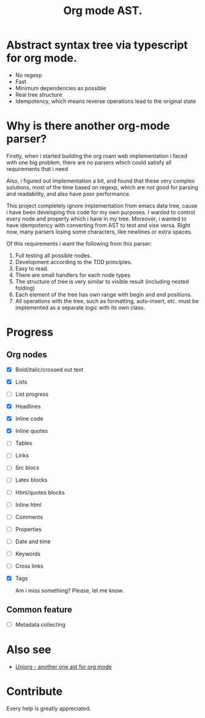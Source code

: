 #+TITLE: Org mode AST.

#+html: <span class="badge-buymeacoffee">
#+html: <a href="https://www.paypal.me/darkawower" title="Paypal" target="_blank"><img src="https://img.shields.io/badge/paypal-donate-blue.svg" alt="Buy Me A Coffee donate button" /></a>
#+html: </span>
#+html: <span class="badge-patreon">
#+html: <a href="https://patreon.com/artawower" target="_blank" title="Donate to this project using Patreon"><img src="https://img.shields.io/badge/patreon-donate-orange.svg" alt="Patreon donate button" /></a>
#+html: </span>
#+html:<a href="https://github.com/Artawower/org-mode-ast/actions/workflows/main.yaml/badge.svg" target="_blank" title="Github actions">
#+html: <img src="https://github.com/Artawower/org-mode-ast/actions/workflows/main.yaml/badge.svg" />
#+html:</a>
#+html: <a href="https://wakatime.com/badge/github/Artawower/org-mode-ast.svg" target="_blank" title="Spent time">
#+html: <img src="https://wakatime.com/badge/github/Artawower/org-mode-ast.svg" />
#+html: </a>

* Abstract syntax tree via typescript for org mode.
#+html: <img src="./images/tree.png" align="right" width="18%">
- No regexp
- Fast
- Minimum dependencies as possible
- Real tree structure
- Idempotency, which means reverse operations lead to the original state


* Why is there another org-mode parser?

Firstly, when i started building the org roam web implementation i faced with one big problem, there are no parsers which could satisfy all requirements that i need

Also, i figured out implementation a bit, and found that these very complex solutions, most of the time based on regexp, which are not good for parsing and readability, and also have poor performance.

This project completely ignore implementation from emacs data tree, cause i have been developing this code for my own purposes. I wanted to control every node and property which i have in my tree. Moreover, i wanted to have idempotency with converting from AST to text and vise versa. Right now, many parsers losing some characters, like newlines or extra spaces.

Of this requirements i want the following from this parser:
1. Full testing all possible nodes.
2. Development according to the TDD principles.
3. Easy to read.
4. There are small handlers for each node types
5. The structure of tree is very similar to visible result (including nested folding)
6. Each element of the tree has own range with begin and end positions.
7. All operations with the tree, such as formatting, auto-insert, etc. must be implemented as a separate logic with its own class.

* Progress
** Org nodes
- [X] Bold/italic/crossed out text
- [X] Lists
- [ ] List progress
- [X] Headlines
- [X] Inline code
- [X] Inline quotes
- [ ] Tables
- [ ] Links
- [ ] Src blocs
- [ ] Latex blocks
- [ ] Html/quotes blocks
- [ ] Inline html
- [ ] Comments
- [ ] Properties
- [ ] Date and time
- [ ] Keywords
- [ ] Cross links
- [X] Tags

  Am i miss something? Please, let me know.
** Common feature
- [ ] Metadata collecting

* Also see
  
- [[https://github.com/rasendubi/uniorg][Uniorg - another one ast for org mode]] 
* Contribute

#+html: <span class="badge-buymeacoffee">
#+html: <a href="https://www.paypal.me/darkawower" title="Paypal"><img src="https://img.shields.io/badge/paypal-donate-blue.svg" alt="Buy Me A Coffee donate button" /></a>
#+html: </span>
#+html: <span class="badge-patreon">
#+html: <a href="https://patreon.com/artawower" title="Donate to this project using Patreon"><img src="https://img.shields.io/badge/patreon-donate-orange.svg" alt="Patreon donate button" /></a>
#+html: </span>


Every help is greatly appreciated. 
